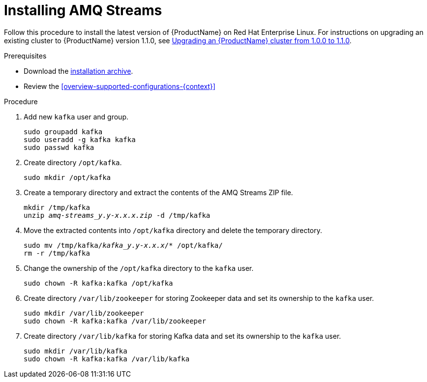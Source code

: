 // Module included in the following assemblies:
//
// assembly-getting-started.adoc

[id='proc-installing-amq-streams-{context}']

= Installing AMQ Streams

Follow this procedure to install the latest version of {ProductName} on Red Hat Enterprise Linux. For instructions on upgrading an existing cluster to {ProductName} version 1.1.0, see xref:assembly-upgrade-1-1-0-{context}[Upgrading an {ProductName} cluster from 1.0.0 to 1.1.0].

.Prerequisites

* Download the xref:proc-downloading-amq-streams-{context}[installation archive].
* Review the xref:overview-supported-configurations-{context}[]

.Procedure

. Add new `kafka` user and group.
+
[source,shell,subs=+quotes]
----
sudo groupadd kafka
sudo useradd -g kafka kafka
sudo passwd kafka
----

. Create directory `/opt/kafka`.
+
[source,shell,subs=+quotes]
----
sudo mkdir /opt/kafka
----

. Create a temporary directory and extract the contents of the AMQ Streams ZIP file.
+
[source,shell,subs=+quotes]
----
mkdir /tmp/kafka
unzip _amq-streams_y.y-x.x.x.zip_ -d /tmp/kafka
----

. Move the extracted contents into `/opt/kafka` directory and delete the temporary directory.
+
[source,shell,subs=+quotes]
----
sudo mv /tmp/kafka/_kafka_y.y-x.x.x_/* /opt/kafka/
rm -r /tmp/kafka
----

. Change the ownership of the `/opt/kafka` directory to the `kafka` user.
+
[source,shell,subs=+quotes]
----
sudo chown -R kafka:kafka /opt/kafka
----

. Create directory `/var/lib/zookeeper` for storing Zookeeper data and set its ownership to the `kafka` user.
+
[source,shell,subs=+quotes]
----
sudo mkdir /var/lib/zookeeper
sudo chown -R kafka:kafka /var/lib/zookeeper
----

. Create directory `/var/lib/kafka` for storing Kafka data and set its ownership to the `kafka` user.
+
[source,shell,subs=+quotes]
----
sudo mkdir /var/lib/kafka
sudo chown -R kafka:kafka /var/lib/kafka
----
